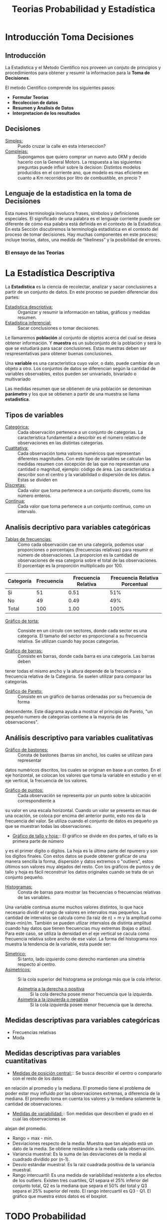 #+TITLE: Teorias Probabilidad y Estadística 

* Introducción Toma Decisiones
** Introducción
La Estadistica y el Metodo Cientifico nos proveen un conjuto de  
principios y procedimientos para obtener y resumir la informacion  
para la *Toma de Decisiones*.

El metodo Cientifico comprende los siguientes pasos:
- *Formular Teorias*
- *Recoleccion de datos*
- *Resumen y Analisis de Datos*
- *Interpretacion de los resultados*
** Decisiones
- _Simples:_ :: Puedo cruzar la calle en esta interseccion?
- _Complejas:_ :: Supongamos que quiero comprar un nuevo
  auto 0KM y decido hacerlo con la General Motors. La respuesta
  a las siguientes preguntas puede influir sobre la decision:
  Distintos modelos producidos en el corriente ano, que modelo es
  mas eficiente en cuanto a Km recorridos por litro de combustible,
  en precio ?
** Lenguaje de la estadistica en la toma de Decisiones
Esta nueva terminología involucra frases, símbolos y definiciones especiales. El  
significado de una palabra es el lenguaje corriente puede ser diferente de cómo esa  
palabra está definida en el contexto de la Estadística. En esta Sección discutiremos la  
terminología estadística en el contexto del proceso de tomar decisiones. Hay muchas  
componentes en este proceso; incluye teorías, datos, una medida de “likeliness” y la  
posibilidad de errores.  
*** El ensayo de las Teorias
* La Estadística Descriptiva
La *Estadistica* es la ciencia de recolectar, analizar y 
sacar conclusiones a partir de un conjunto de datos.
En este proceso se pueden diferenciar dos partes:
- _Estadistica descriptiva:_ :: Organizar y resumir la información
  en tablas, gráficos y medidas resumen.
- _Estadística inferencial:_ :: Sacar conclusiones o tomar decisiones.

Le llamaremos *población* al conjunto de objetos acerca del cual 
se desea obtener información. Y *muestra* es un subconjunto de la
población y será lo que se estudiará para sacar conclusiones. Estas
muestras deben ser respresentativas para obtener buenas conclusiones.

Una *variable* es una característica cuyo valor, o dato, puede cambiar de un 
objeto a otro. Los conjuntos de datos se diferencian según la cantidad
de variables observables, estos pueden ser univariado, bivariado o multivariado

Las medidas resumen que se obtienen de una población se denominan
*parámetro* y los que se obtienen a partir de una muestra se llama *estadistica*.

** Tipos de variables
- _Categórica:_ :: Cada observación pertenece a un conjunto de categorías. La característica fundamental
  a describir es el número relativo de observaciones en las distintas categorías.
- _Cuatitativa:_ :: Cada observación toma valores numéricos que representan diferentes magnitudes.
  Con este tipo de variables se calculan las medidas resumen con excepción de las que no representan
  una cantidad o magnitud, ejemplo: código de área. Las característica a describir son el centro
  y la variabilidad o dispersión de los datos.
  Estas se dividen en
- _Discretas:_ :: Cada valor que toma pertenece a un conjunto discreto, como los número enteros.
- _Continua:_ :: Cada valor que toma pertenece a un conjunto continuo, como un intervalo.


** Analisis decriptivo para variables categóricas
- _Tablas de frecuencias:_ ::

  Como cada observación cae en una categoría,
  podemos usar proporciones o porcentajes (frecuencias relativas) para resumir el número de observaciones.
  La proporcion es la cantidad de observaciones de esa categoria sobre el total de las observaciones. El
  porcentaje es la proporción multiplicado por 100.

| Categoría | Frecuencia | Frecuencia Relativa | Frecuencia Relativa Porcentual|
|-----------|------------|---------------------|-------------------------------|
| Si        | 51         | 0.51                | 51%                           |
| No        | 49         | 0.49                | 49%                           |
| Total     | 100        | 1.00                | 100%                          |

- _Gráfico de torta:_ :: Consiste en un círculo con sectores, donde cada sector es una categoria.
  El tamaño del sector es proporcional a su frecuencia relativa. Se utilizan cuando hay pocas
  categorías.

- _Gráfico de barras:_ :: Consiste en barras, donde cada barra es una categoría. Las barras deben
tener todas el mismo ancho y la altura depende de la frecuencia o frecuencia relativa de la Categoria.
Se suelen utilizar para comparar las categorías.
- _Gráfico de Pareto:_ :: Consiste en un gráfico de barras ordenadas por su frecuencia de forma 
descendente. Este diagrama ayuda a mostrar el principio de Pareto, "un pequeño numero de categorías 
contiene a la mayoría de las observaciones".

** Análisis descriptivo para variables cualitativas
- _Gráfico de bastones:_ :: Consta de bastones (barras sin ancho), los cuales se utilizan para representar
datos numéricos discritos, los cuales se originan en base a un conteo. En el eje horizontal, se colocan
los valores que toma la variable en estudio y en el eje vertical, la frecuencia de los valores.
- _Gráfico de puntos:_ :: Cada observación se representa por un punto sobre la ubicación correspondiente a 
su valor en una escala horizontal. Cuando un valor se presenta en mas de una ocación, se coloca por
encima del anterior punto, esto nos da la frecuencia del valor. Se utiliza cuando el conjunto de datos 
es pequeño ya que se muestran todas las observaciones.
- _Gráfico de tallo y hoja:_::  El gráfico se divide en dos partes, el tallo es la primera parte de número
y es el primer dígito o digitos. La hoja es la última parte del npumero y son los digitos finales. Con estos 
datos se puede obtener graficar de una manera sencilla la forma, dispersión y datos extremos o "outliers",
estos últimos son valores muy alejados del resto. Con los gráficos de puntos y de tallo y hoja es fácil 
reconstruir los datos originales cuando se trata de un conjunto pequeño. 
- _Histogramas:_ :: Consta de barras para mostrar las frecuencias o frecuencias relativas de las variables.
Una variable continua asume muchos valores distintos, lo que hace necesario dividir el rango de valores en
intervalos mas pequeños. La cantidad de intervalos se calcula como (la raiz de n) = m y la amplitud 
como (max-min)/m. 
También se pueden utlizar intervalos de distinta amplitud cuando hay datos que tienen
frecuencias muy extremas (bajas o altas). Para este caso, se utiliza la densidad en el eje vertical 
se cacula como frecuencia relativa sobre ancho de ese valor.
La forma del histograma nos muestra la tendencia de la variable, esta puede ser:
  - _Simetrico:_ :: Si tanto, lado izquierdo como derecho mantienen una simetría respecto al centro.
  - _Asimetricos:_ :: Si la cola superior del histograma se prolonga más que la cola inferior.
    - _Asimetría a la derecha o positiva_ :: Si la cola derecha posee menor frecuencia que la izquierda.
    - _Asimetría a la izquierda o negativa_ :: Si la cola izquierda posee menor frecuencia que la derecha.

** Medidas descriptivas para variables categóricas
- Frecuencias relativas
- Moda

** Medidas descriptivas para variables cuantitativas
- _Medidas de posición central:_:: Se busca describir el centro o compararlo con el resto de los datos
en relación al promedio y la mediana. El promedio tiene el problema de poder estar muy influido
por las observaciones extremas, a diferencia de la mediana. El promedio toma en cuenta los valores y 
la mediana solamente la cantidad de observaciones.
- _Medidas de variabilidad:_:: Son medidas que describen el grado en el cual las observaciones se
alejan del promedio.
  - Rango = max - min.
  - Desviaciones respecto de la media: Muestra que tan alejado está un dato de la media. Se obtiene 
    restándole a la media cada observación.
  - Variancia muestral: Es la suma de las desviaciones de la media al cuadrado dividido por (n-1).
  - Desvío estándar muestral: Es la raiz cuadrada positiva de la variancia muestral.
  - Rango intercuartil: Es una medida de variabilidad resistente a los efectos de los outliers. Existen
    tres cuartiles, Q1 separa el 25% inferior del conjunto total, Q2 es la mediana que separa el 50% 
    del total y Q3 separa el 25% superior del resto. El rango intercuartil es Q3 - Q1. El gráfico que 
    muestra estos datos es el boxplot. 
 


* TODO Probabilidad
* TODO Variables Aleatorias y Distribuciones
* TODO Variables Aleatorias Continuas
* TODO Variables Aleatorias de Dim >= 2
* TODO Proceso de Poisson, Bernulli y Cadena de Markov
